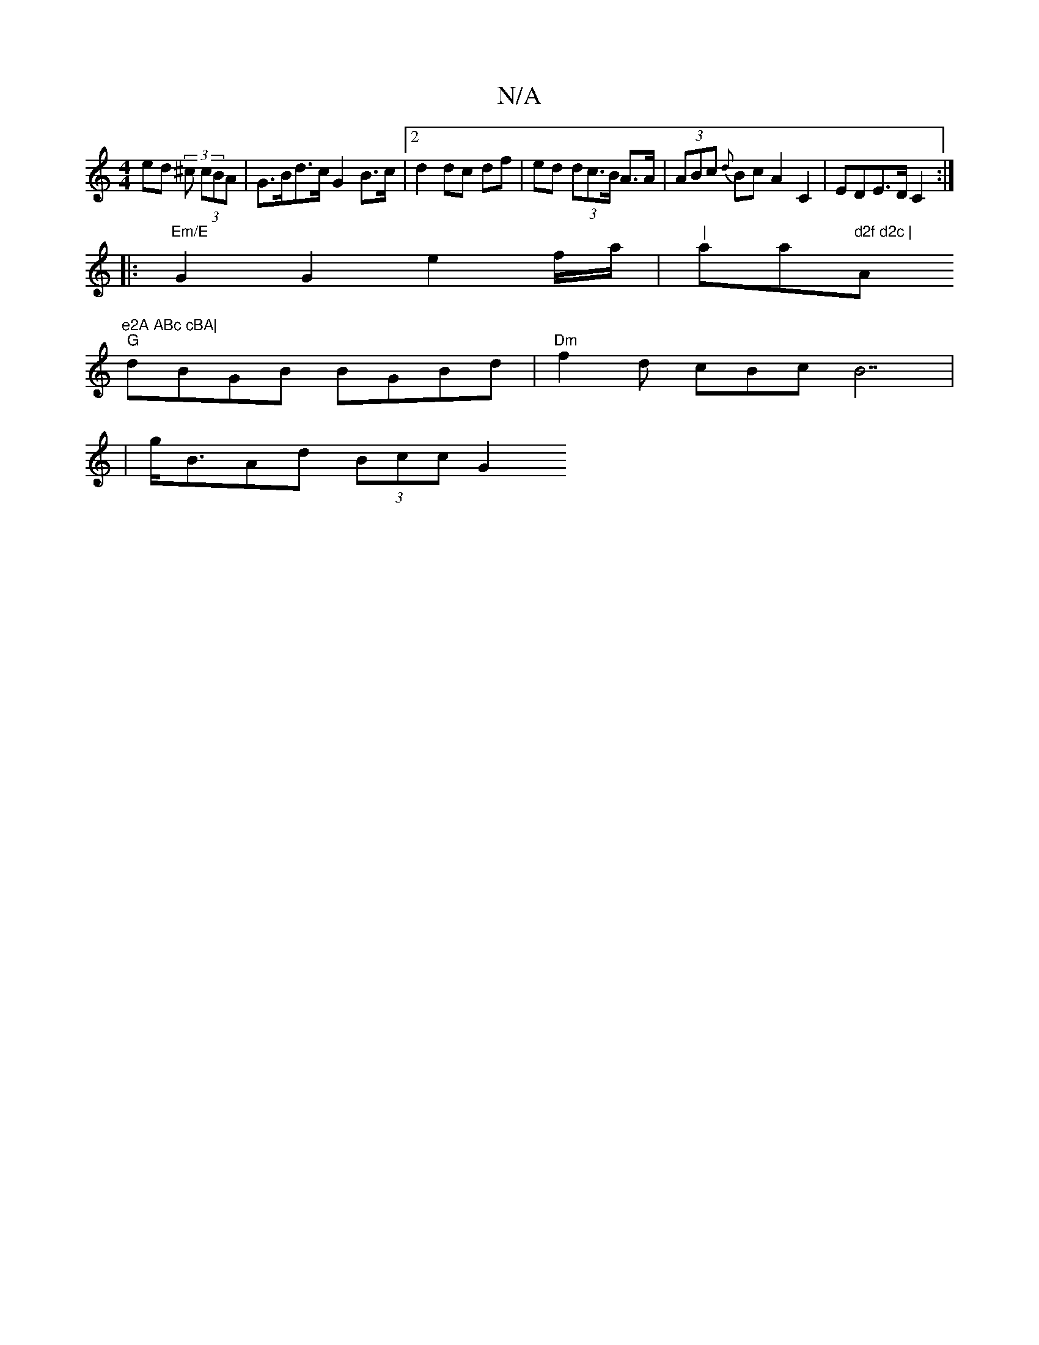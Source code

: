 X:1
T:N/A
M:4/4
R:N/A
K:Cmajor
ed (3^c (3cBA | G>Bd>c G2 B>c | [2 d2 dc df|ed (3dc>B A>A | (3ABc {d}Bc A2 C2 | EDE>D C2 :|
|: "Em/E"G2 G2 e2 f/a/|"|"asima"d2f d2c | "A"e2A ABc cBA|
"G"dBGB BGBd | "Dm"f2 d cBc^(B7|
| g<BAd (3Bcc G2 